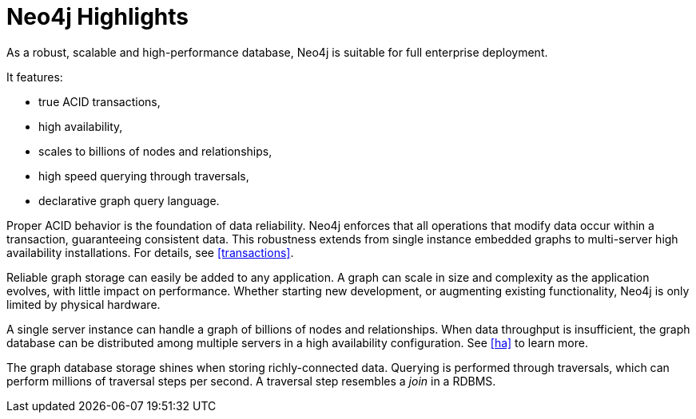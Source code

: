 [[introduction-highlights]]
Neo4j Highlights
================

As a robust, scalable and high-performance database, Neo4j is suitable for full enterprise deployment.

It features:

* true ACID transactions,
* high availability,
* scales to billions of nodes and relationships,
* high speed querying through traversals,
* declarative graph query language.

Proper ACID behavior is the foundation of data reliability.
Neo4j enforces that all operations that modify data occur within a transaction, guaranteeing consistent data.
This robustness extends from single instance embedded graphs to multi-server high availability installations.
For details, see <<transactions>>.

Reliable graph storage can easily be added to any application.
A graph can scale in size and complexity as the application evolves, with little impact on performance.
Whether starting new development, or augmenting existing functionality, Neo4j is only limited by physical hardware.

A single server instance can handle a graph of billions of nodes and relationships.
When data throughput is insufficient, the graph database can be distributed among multiple servers in a high availability configuration. 
See <<ha>> to learn more. 

The graph database storage shines when storing richly-connected data. 
Querying is performed through traversals, which can perform millions of traversal steps per second.
A traversal step resembles a _join_ in a RDBMS.


